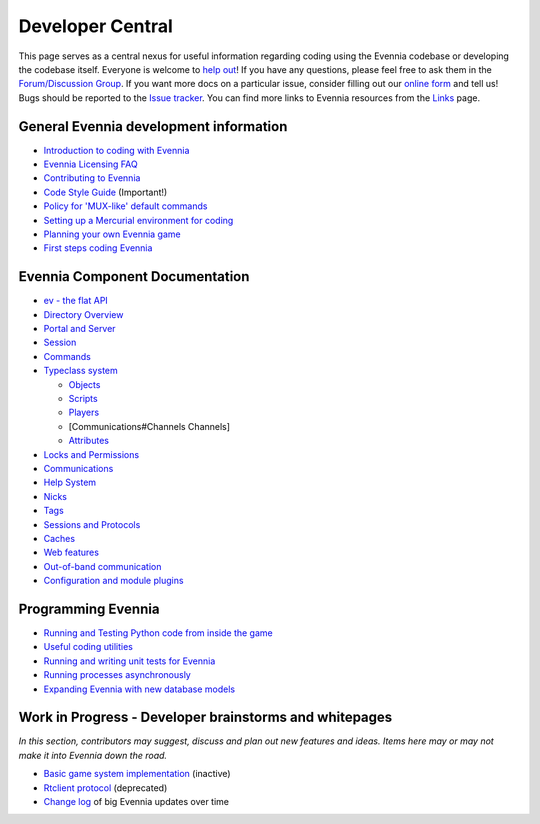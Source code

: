 Developer Central
=================

This page serves as a central nexus for useful information regarding
coding using the Evennia codebase or developing the codebase itself.
Everyone is welcome to `help
out <http://code.google.com/p/evennia/wiki/Contributing>`_! If you have
any questions, please feel free to ask them in the `Forum/Discussion
Group <http://www.evennia.com/discussions>`_. If you want more docs on a
particular issue, consider filling out our `online
form <https://docs.google.com/spreadsheet/viewform?hl=en_US&formkey=dGN0VlJXMWpCT3VHaHpscDEzY1RoZGc6MQ#gid=0>`_
and tell us! Bugs should be reported to the `Issue
tracker <http://code.google.com/p/evennia/issues/list>`_. You can find
more links to Evennia resources from the `Links <Links.html>`_ page.

General Evennia development information
---------------------------------------

-  `Introduction to coding with Evennia <CodingIntroduction.html>`_
-  `Evennia Licensing FAQ <Licensing.html>`_
-  `Contributing to Evennia <Contributing.html>`_
-  `Code Style
   Guide <http://code.google.com/p/evennia/source/browse/CODING_STYLE.txt>`_
   (Important!)
-  `Policy for 'MUX-like' default commands <UsingMUXAsAStandard.html>`_
-  `Setting up a Mercurial environment for
   coding <VersionControl.html>`_
-  `Planning your own Evennia game <GamePlanning.html>`_
-  `First steps coding Evennia <FirstStepsCoding.html>`_

Evennia Component Documentation
-------------------------------

-  `ev - the flat API <evAPI.html>`_

-  `Directory Overview <DirectoryOverview.html>`_
-  `Portal and Server <PortalAndServer.html>`_
-  `Session <Session.html>`_
-  `Commands <Commands.html>`_
-  `Typeclass system <Typeclasses.html>`_

   -  `Objects <Objects.html>`_
   -  `Scripts <Scripts.html>`_
   -  `Players <Players.html>`_
   -  [Communications#Channels Channels]
   -  `Attributes <Attributes.html>`_

-  `Locks and Permissions <Locks.html>`_
-  `Communications <Communications.html>`_
-  `Help System <HelpSystem.html>`_
-  `Nicks <Nicks.html>`_
-  `Tags <Tags.html>`_
-  `Sessions and Protocols <SessionProtocols.html>`_
-  `Caches <Caches.html>`_
-  `Web features <WebFeatures.html>`_
-  `Out-of-band communication <OOB.html>`_
-  `Configuration and module plugins <ServerConf.html>`_

Programming Evennia
-------------------

-  `Running and Testing Python code from inside the
   game <ExecutePythonCode.html>`_
-  `Useful coding utilities <CodingUtils.html>`_
-  `Running and writing unit tests for Evennia <UnitTesting.html>`_
-  `Running processes asynchronously <AsyncProcess.html>`_
-  `Expanding Evennia with new database models <NewModels.html>`_

Work in Progress - Developer brainstorms and whitepages
-------------------------------------------------------

*In this section, contributors may suggest, discuss and plan out new
features and ideas. Items here may or may not make it into Evennia down
the road.*

-  `Basic game system implementation <WorkshopDefaultGame.html>`_
   (inactive)
-  `Rtclient protocol <Workshop.html>`_ (deprecated)
-  `Change log <EvenniaDevel.html>`_ of big Evennia updates over time

